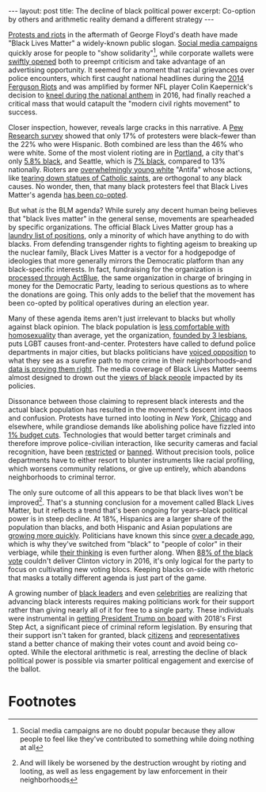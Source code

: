 #+OPTIONS: toc:nil num:nil

#+BEGIN_EXPORT html
---
layout: post
title: The decline of black political power
excerpt: Co-option by others and arithmetic reality demand a different strategy
---
#+END_EXPORT

[[https://www.voanews.com/usa/race-america/hundreds-domestic-terrorism-investigations-opened-start-george-floyd-protests][Protests and riots]] in the aftermath of George Floyd's death have made "Black Lives Matter" a widely-known public slogan. [[https://www.nytimes.com/2020/06/02/arts/music/what-blackout-tuesday.html][Social media campaigns]] quickly arose for people to "show solidarity"[fn:1], while corporate wallets were [[https://www.cnet.com/how-to/companies-donating-black-lives-matter/][swiftly opened]] both to preempt criticism and take advantage of an advertising opportunity. It seemed for a moment that racial grievances over police encounters, which first caught national headlines during the [[https://www.stltoday.com/news/local/metro/memorials-protests-in-ferguson-on-the-sixth-anniversary-of-michael-browns-death/article_7a86a9be-220f-5279-a758-81fec3f029f8.html][2014 Ferguson Riots]] and was amplified by former NFL player Colin Kaepernick's decision to [[https://theundefeated.com/features/a-timeline-of-events-since-colin-kaepernicks-national-anthem-protest/][kneel during the national anthem]] in 2016, had finally reached a critical mass that would catapult the "modern civil rights movement" to success.

Closer inspection, however, reveals large cracks in this narrative. A [[https://www.pewresearch.org/fact-tank/2020/06/24/recent-protest-attendees-are-more-racially-and-ethnically-diverse-younger-than-americans-overall/][Pew Research survey]] showed that only 17% of protesters were black--fewer than the 22% who were Hispanic. Both combined are less than the 46% who were white. Some of the most violent rioting are in [[https://www.cbsnews.com/news/riot-declared-portland-second-night/][Portland]], a city that's only [[https://www.census.gov/quickfacts/fact/table/portlandcityoregon/BZA115218][5.8% black]], and Seattle, which is [[https://www.census.gov/quickfacts/fact/table/seattlecitywashington,US/SBO050212][7% black]], compared to 13% nationally. Rioters are [[https://katu.com/news/local/police-identify-26-arrested-in-overnight-portland-unrest][overwhelmingly young white]] "Antifa" whose actions, like [[https://catholicvoiceomaha.com/st-junipero-serra-statue-torn-down-in-san-francisco-park/][tearing down statues of Catholic saints]], are orthogonal to any black causes. No wonder, then, that many black protesters feel that Black Lives Matter's agenda [[https://www.nbcnews.com/news/nbcblk/black-people-portland-struggle-be-heard-amid-protests-n1236275][has been co-opted]].

But what /is/ the BLM agenda? While surely any decent human being believes that "black lives matter" in the general sense, movements are spearheaded by specific organizations. The official Black Lives Matter group has a [[https://blacklivesmatter.com/what-we-believe/][laundry list of positions]], only a minority of which have anything to do with blacks. From defending transgender rights to fighting ageism to breaking up the nuclear family, Black Lives Matter is a vector for a hodgepodge of ideologies that more generally mirrors the Democratic platform than any black-specific interests. In fact, fundraising for the organization is [[https://abc6onyourside.com/news/nation-world/as-black-lives-matter-donations-surge-some-want-to-know-where-the-money-goes][processed through ActBlue]], the same organization in charge of bringing in money for the Democratic Party, leading to serious questions as to where the donations are going. This only adds to the belief that the movement has been co-opted by political operatives during an election year.

Many of these agenda items aren't just irrelevant to blacks but wholly against black opinion. The black population is [[https://www.politico.com/story/2019/05/15/pete-buttigieg-black-voters-1322396][less comfortable with homosexuality]] than average, yet the organization, [[https://oloc.org/black-lives-matter/][founded by 3 lesbians]], puts LGBT causes front-and-center. Protesters have called to defund police departments in major cities, but blacks politicians have [[https://www.nytimes.com/2020/08/10/nyregion/defund-police-nyc-council.html][voiced opposition]] to what they see as a surefire path to more crime in their neighborhoods--and [[https://www.vox.com/2020/8/3/21334149/murders-crime-shootings-2020-coronavirus-pandemic][data is proving them right]]. The media coverage of Black Lives Matter seems almost designed to drown out the [[https://www.foxnews.com/media/11-year-old-gun-violence-washington-july-fourth-crime][views of black people]] impacted by its policies.

Dissonance between those claiming to represent black interests and the actual black population has resulted in the movement's descent into chaos and confusion. Protests have turned into looting in [[file+sys:][New York]], [[https://www.newsweek.com/what-happened-chicago-looting-protests-police-1524053][Chicago]] and elsewhere, while grandiose demands like abolishing police have fizzled into [[https://thehill.com/homenews/state-watch/511429-seattle-city-council-approves-cutting-100-police-positions-1-percent-of][1% budget cuts]]. Technologies that would better target criminals and therefore improve police-civilian interaction, like security cameras and facial recognition, have been [[https://t.co/TcsUXTnja4?amp=1][restricted]] or [[https://www.nytimes.com/2019/05/14/us/facial-recognition-ban-san-francisco.html][banned]]. Without precision tools, police departments have to either resort to blunter instruments like racial profiling, which worsens community relations, or give up entirely, which abandons neighborhoods to criminal terror.

The only sure outcome of all this appears to be that black lives won't be improved[fn:2]. That's a stunning conclusion for a movement called Black Lives Matter, but it reflects a trend that's been ongoing for years--black political power is in steep decline. At 18%, Hispanics are a larger share of the population than blacks, and both Hispanic and Asian populations are [[https://www.nbclosangeles.com/news/national-international/asian-americans-growing-faster-than-any-other-group-in-the-us/1994686/][growing more quickly]]. Politicians have known this since [[https://www.mercurynews.com/2008/01/29/divisive-democratic-campaigners-try-to-turn-latinos-against-blacks/][over a decade ago]], which is why they've switched from "black" to "people of color" in their verbiage, while [[https://abcnews.go.com/Politics/joe-bidens-comments-diversity-black-community-worry-blunders/story?id=72246145][their thinking]] is even further along. When [[https://www.mic.com/articles/159402/here-s-a-break-down-of-how-african-americans-voted-in-the-2016-election][88% of the black vote]] couldn't deliver Clinton victory in 2016, it's only logical for the party to focus on cultivating new voting blocs. Keeping blacks on-side with rhetoric that masks a totally different agenda is just part of the game.

A growing number of [[https://www.newsweek.com/darrell-scott-calls-donald-trump-most-pro-black-president-1505906][black leaders]] and even [[https://www.kdrv.com/content/national/480873781.html][celebrities]] are realizing that advancing black interests requires making politicians work for their support rather than giving nearly all of it for free to a single party. These individuals were instrumental in [[https://theweek.com/articles/809828/why-trump-suddenly-supporting-criminal-justice-reform][getting President Trump on board]] with 2018's First Step Act, a significant piece of criminal reform legislation. By ensuring that their support isn't taken for granted, black [[https://blexitfoundation.org/][citizens]] and [[https://www.foxnews.com/media/vernon-jones-outrageous-question-msnbc-host-on-whether-not-paid-support-president-trump][representatives]] stand a better chance of making their votes count and avoid being co-opted. While the electoral arithmetic is real, arresting the decline of black political power is possible via smarter political engagement and exercise of the ballot.

* Footnotes

[fn:1] Social media campaigns are no doubt popular because they allow people to feel like they've contributed to something while doing nothing at all

[fn:2] And will likely be worsened by the destruction wrought by rioting and looting, as well as less engagement by law enforcement in their neighborhoods
